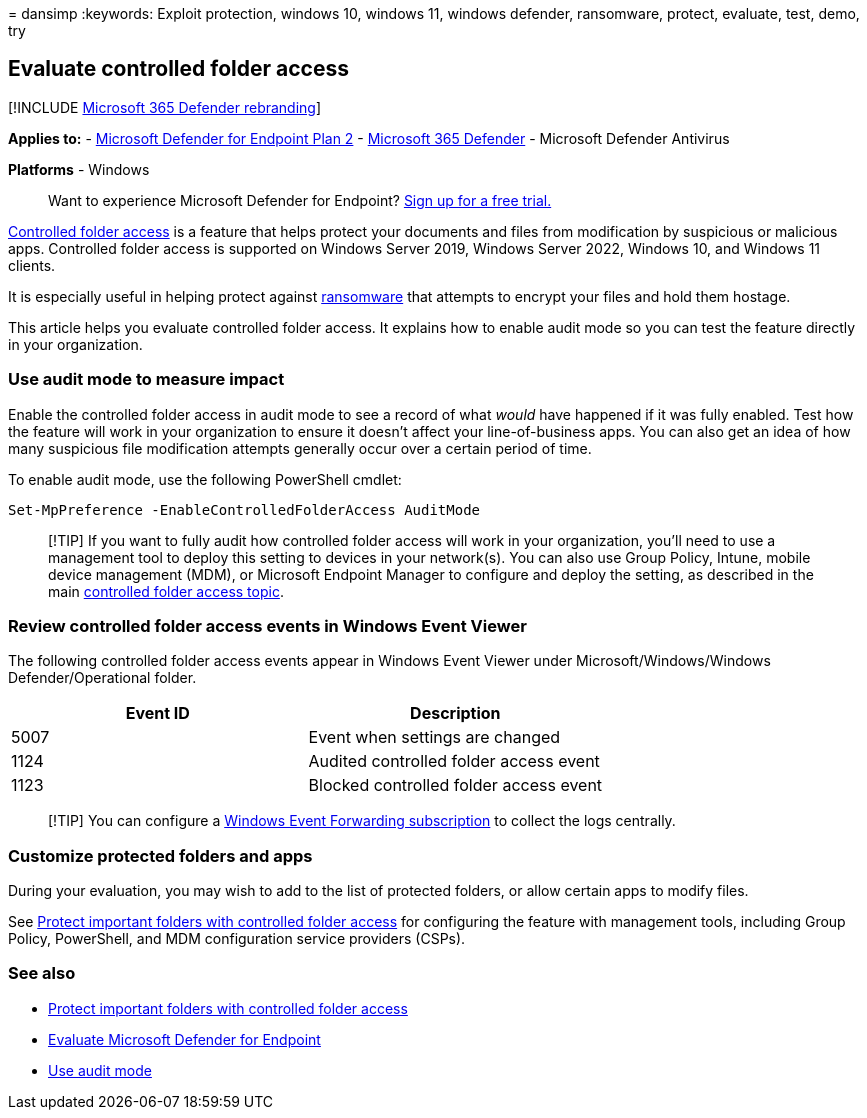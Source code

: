 = 
dansimp
:keywords: Exploit protection, windows 10, windows 11, windows defender,
ransomware, protect, evaluate, test, demo, try

== Evaluate controlled folder access

{empty}[!INCLUDE link:../../includes/microsoft-defender.md[Microsoft 365
Defender rebranding]]

*Applies to:* -
https://go.microsoft.com/fwlink/?linkid=2154037[Microsoft Defender for
Endpoint Plan 2] -
https://go.microsoft.com/fwlink/?linkid=2118804[Microsoft 365 Defender]
- Microsoft Defender Antivirus

*Platforms* - Windows

____
Want to experience Microsoft Defender for Endpoint?
https://signup.microsoft.com/create-account/signup?products=7f379fee-c4f9-4278-b0a1-e4c8c2fcdf7e&ru=https://aka.ms/MDEp2OpenTrial?ocid=docs-wdatp-enablesiem-abovefoldlink[Sign
up for a free trial.]
____

link:controlled-folders.md[Controlled folder access] is a feature that
helps protect your documents and files from modification by suspicious
or malicious apps. Controlled folder access is supported on Windows
Server 2019, Windows Server 2022, Windows 10, and Windows 11 clients.

It is especially useful in helping protect against
https://www.microsoft.com/wdsi/threats/ransomware[ransomware] that
attempts to encrypt your files and hold them hostage.

This article helps you evaluate controlled folder access. It explains
how to enable audit mode so you can test the feature directly in your
organization.

=== Use audit mode to measure impact

Enable the controlled folder access in audit mode to see a record of
what _would_ have happened if it was fully enabled. Test how the feature
will work in your organization to ensure it doesn’t affect your
line-of-business apps. You can also get an idea of how many suspicious
file modification attempts generally occur over a certain period of
time.

To enable audit mode, use the following PowerShell cmdlet:

[source,powershell]
----
Set-MpPreference -EnableControlledFolderAccess AuditMode
----

____
[!TIP] If you want to fully audit how controlled folder access will work
in your organization, you’ll need to use a management tool to deploy
this setting to devices in your network(s). You can also use Group
Policy, Intune, mobile device management (MDM), or Microsoft Endpoint
Manager to configure and deploy the setting, as described in the main
link:controlled-folders.md[controlled folder access topic].
____

=== Review controlled folder access events in Windows Event Viewer

The following controlled folder access events appear in Windows Event
Viewer under Microsoft/Windows/Windows Defender/Operational folder.

[cols=",",options="header",]
|===
|Event ID |Description
|5007 |Event when settings are changed
|1124 |Audited controlled folder access event
|1123 |Blocked controlled folder access event
|===

____
[!TIP] You can configure a
link:/windows/win32/wec/setting-up-a-source-initiated-subscription[Windows
Event Forwarding subscription] to collect the logs centrally.
____

=== Customize protected folders and apps

During your evaluation, you may wish to add to the list of protected
folders, or allow certain apps to modify files.

See link:controlled-folders.md[Protect important folders with controlled
folder access] for configuring the feature with management tools,
including Group Policy, PowerShell, and MDM configuration service
providers (CSPs).

=== See also

* link:controlled-folders.md[Protect important folders with controlled
folder access]
* link:evaluate-mde.md[Evaluate Microsoft Defender for Endpoint]
* link:audit-windows-defender.md[Use audit mode]

